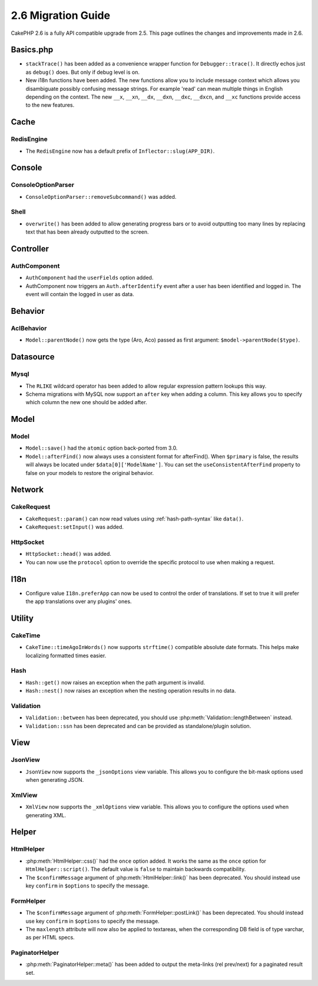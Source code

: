 2.6 Migration Guide
###################

CakePHP 2.6 is a fully API compatible upgrade from 2.5.  This page outlines
the changes and improvements made in 2.6.

Basics.php
==========

- ``stackTrace()`` has been added as a convenience wrapper function for ``Debugger::trace()``.
  It directly echos just as ``debug()`` does. But only if debug level is on.
- New i18n functions have been added. The new functions allow you to include
  message context which allows you disambiguate possibly confusing message
  strings. For example 'read' can mean multiple things in English depending on
  the context. The new ``__x``, ``__xn``, ``__dx``, ``__dxn``, ``__dxc``,
  ``__dxcn``, and ``__xc`` functions provide access to the new features.

Cache
=====

RedisEngine
-----------

- The ``RedisEngine`` now has a default prefix of ``Inflector::slug(APP_DIR)``.

Console
=======

ConsoleOptionParser
-------------------

- ``ConsoleOptionParser::removeSubcommand()`` was added.

Shell
-----

- ``overwrite()`` has been added to allow generating progress bars or to avoid outputting
  too many lines by replacing text that has been already outputted to the screen.

Controller
==========

AuthComponent
-------------

- ``AuthComponent`` had the ``userFields`` option added.
- AuthComponent now triggers an ``Auth.afterIdentify`` event after a user has
  been identified and logged in. The event will contain the logged in user as
  data.

Behavior
========

AclBehavior
-----------

- ``Model::parentNode()`` now gets the type (Aro, Aco) passed as first argument: ``$model->parentNode($type)``.

Datasource
==========

Mysql
-----

- The ``RLIKE`` wildcard operator has been added to allow regular expression pattern lookups this way.
- Schema migrations with MySQL now support an ``after`` key when adding
  a column. This key allows you to specify which column the new one should be
  added after.


Model
=====

Model
-----

- ``Model::save()`` had the ``atomic`` option back-ported from 3.0.
- ``Model::afterFind()`` now always uses a consistent format for afterFind().
  When ``$primary`` is false, the results will always be located under
  ``$data[0]['ModelName']``. You can set the ``useConsistentAfterFind`` property
  to false on your models to restore the original behavior.

Network
=======

CakeRequest
-----------

- ``CakeRequest::param()`` can now read values using :ref:`hash-path-syntax`
  like ``data()``.
- ``CakeRequest:setInput()`` was added.

HttpSocket
----------

- ``HttpSocket::head()`` was added.
- You can now use the ``protocol`` option to override the specific protocol to
  use when making a request.


I18n
====

- Configure value ``I18n.preferApp`` can now be used to control the order of translations.
  If set to true it will prefer the app translations over any plugins' ones.


Utility
=======

CakeTime
--------

- ``CakeTime::timeAgoInWords()`` now supports ``strftime()`` compatible absolute
  date formats. This helps make localizing formatted times easier.

Hash
----

- ``Hash::get()`` now raises an exception when the path argument is invalid.
- ``Hash::nest()`` now raises an exception when the nesting operation results in
  no data.


Validation
----------

- ``Validation::between`` has been deprecated, you should use
  :php:meth:`Validation::lengthBetween` instead.
- ``Validation::ssn`` has been deprecated and can be provided as standalone/plugin solution.


View
====

JsonView
--------

- ``JsonView`` now supports the ``_jsonOptions`` view variable.
  This allows you to configure the bit-mask options used when generating JSON.

XmlView
-------

- ``XmlView`` now supports the ``_xmlOptions`` view variable.
  This allows you to configure the options used when generating XML.


Helper
======

HtmlHelper
----------

- :php:meth:`HtmlHelper::css()` had the ``once`` option added. It works the same
  as the ``once`` option for ``HtmlHelper::script()``. The default value is
  ``false`` to maintain backwards compatibility.
- The ``$confirmMessage`` argument of :php:meth:`HtmlHelper::link()` has been
  deprecated. You should instead use key ``confirm`` in ``$options`` to specify
  the message.

FormHelper
----------

- The ``$confirmMessage`` argument of :php:meth:`FormHelper::postLink()` has been
  deprecated. You should instead use key ``confirm`` in ``$options`` to specify
  the message.
- The ``maxlength`` attribute will now also be applied to textareas, when the corresponding
  DB field is of type varchar, as per HTML specs.

PaginatorHelper
---------------

- :php:meth:`PaginatorHelper::meta()` has been added to output the meta-links (rel prev/next) for a paginated result set.
